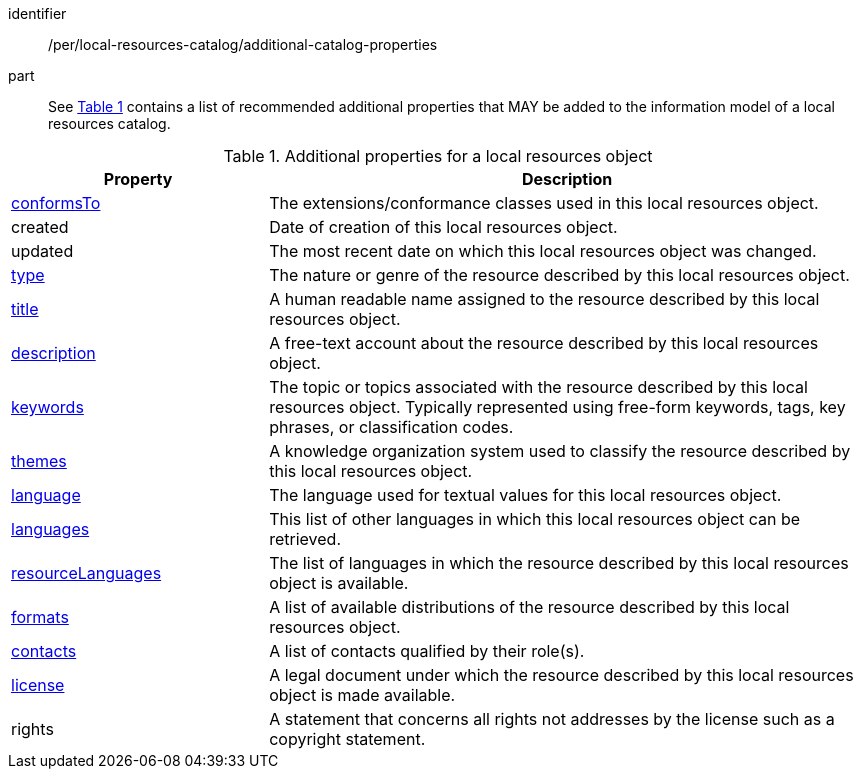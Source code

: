 [[per_local-resources-catalog_additional-catalog-properties]]

//[width="90%",cols="2,6a"]
//|===
//^|*Permission {counter:per-id}* |*/per/local-resources-catalog/additional-catalog-properties*
//
//<<local-resources-additional-properties>> contains a list of recommended additional properties that MAY be added to the information model of a local resources catalog.
//|===


[permission]
====
[%metadata]
identifier:: /per/local-resources-catalog/additional-catalog-properties
part:: See <<local-resources-additional-properties>> contains a list of recommended additional properties that MAY be added to the information model of a local resources catalog.
====


[[local-resources-additional-properties]]
[reftext='{table-caption} {counter:table-num}']
.Additional properties for a local resources object
[cols="30,70",options="header"]
|===
|Property |Description
|<<sc_record_extensions,conformsTo>> |The extensions/conformance classes used in this local resources object.
|created |Date of creation of this local resources object.
|updated |The most recent date on which this local resources object was changed.
|<<sc_type,type>> |The nature or genre of the resource described by this local resources object.
|<<sc_title-description,title>> |A human readable name assigned to the resource described by this local resources object.
|<<sc_title-description,description>> |A free-text account about the resource described by this local resources object.
|<<sc_keywords_and_themes,keywords>> |The topic or topics associated with the resource described by this local resources object. Typically represented using free-form keywords, tags, key phrases, or classification codes.
|<<sc_keywords_and_themes,themes>> |A knowledge organization system used to classify the resource described by this local resources object.
|<<sc_record_language_handling,language>> |The language used for textual values for this local resources object.
|<<sc_record_language_handling,languages>> |This list of other languages in which this local resources object can be retrieved.
|<<sc_record_language_handling,resourceLanguages>> |The list of languages in which the resource described by this local resources object is available.
|<<sc_formats,formats>> |A list of available distributions of the resource described by this local resources object.
|<<sc_sc_contacts,contacts>> |A list of contacts qualified by their role(s).
|<<sc_license,license>> |A legal document under which the resource described by this local resources object is made available.
|rights |A statement that concerns all rights not addresses by the license such as a copyright statement.
|===
